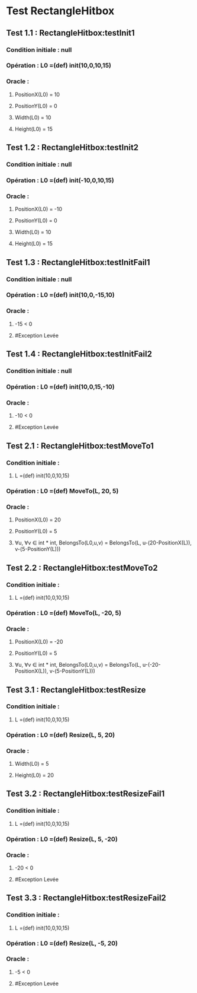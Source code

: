 * Test RectangleHitbox

** Test 1.1 : RectangleHitbox:testInit1

*** Condition initiale : null
*** Opération : L0 =(def) init(10,0,10,15)
*** Oracle :
**** PositionX(L0) = 10
**** PositionY(L0) = 0
**** Width(L0) = 10
**** Height(L0) = 15

** Test 1.2 : RectangleHitbox:testInit2

*** Condition initiale : null
*** Opération : L0 =(def) init(-10,0,10,15)
*** Oracle :
**** PositionX(L0) = -10
**** PositionY(L0) = 0
**** Width(L0) = 10
**** Height(L0) = 15

** Test 1.3 : RectangleHitbox:testInitFail1

*** Condition initiale : null
*** Opération : L0 =(def) init(10,0,-15,10)
*** Oracle :
**** -15 < 0
**** #Exception Levée

** Test 1.4 : RectangleHitbox:testInitFail2

*** Condition initiale : null
*** Opération : L0 =(def) init(10,0,15,-10)
*** Oracle :
**** -10 < 0
**** #Exception Levée

** Test 2.1 : RectangleHitbox:testMoveTo1

*** Condition initiale :
**** L =(def) init(10,0,10,15)
*** Opération : L0 =(def) MoveTo(L, 20, 5)
*** Oracle :
**** PositionX(L0) = 20
**** PositionY(L0) = 5
**** ∀u, ∀v ∈ int * int, BelongsTo(L0,u,v) = BelongsTo(L, u-(20-PositionX(L)), v-(5-PositionY(L)))

** Test 2.2 : RectangleHitbox:testMoveTo2

*** Condition initiale :
**** L =(def) init(10,0,10,15)
*** Opération : L0 =(def) MoveTo(L, -20, 5)
*** Oracle :
**** PositionX(L0) = -20
**** PositionY(L0) = 5
**** ∀u, ∀v ∈ int * int, BelongsTo(L0,u,v) = BelongsTo(L, u-(-20-PositionX(L)), v-(5-PositionY(L)))

** Test 3.1 : RectangleHitbox:testResize

*** Condition initiale :
**** L =(def) init(10,0,10,15)
*** Opération : L0 =(def) Resize(L, 5, 20)
*** Oracle :
**** Width(L0) = 5
**** Height(L0) = 20

** Test 3.2 : RectangleHitbox:testResizeFail1

*** Condition initiale :
**** L =(def) init(10,0,10,15)
*** Opération : L0 =(def) Resize(L, 5, -20)
*** Oracle :
**** -20 < 0
**** #Exception Levée

** Test 3.3 : RectangleHitbox:testResizeFail2

*** Condition initiale :
**** L =(def) init(10,0,10,15)
*** Opération : L0 =(def) Resize(L, -5,  20)
*** Oracle :
**** -5 < 0
**** #Exception Levée
